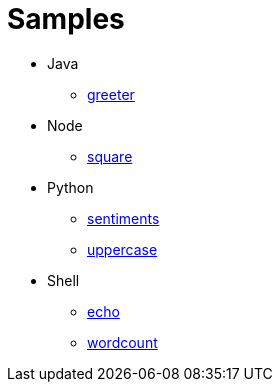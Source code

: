 = Samples

* Java
  - https://github.com/markfisher/sk8s/tree/master/samples/java/greeter[greeter]
* Node
  - https://github.com/markfisher/sk8s/tree/master/samples/node/square[square]
* Python
  - https://github.com/markfisher/sk8s/tree/master/samples/python/sentiments[sentiments]
  - https://github.com/markfisher/sk8s/tree/master/samples/python/uppercase[uppercase]
* Shell
  - https://github.com/markfisher/sk8s/tree/master/samples/shell/echo[echo]
  - https://github.com/markfisher/sk8s/tree/master/samples/shell/wordcount[wordcount]
